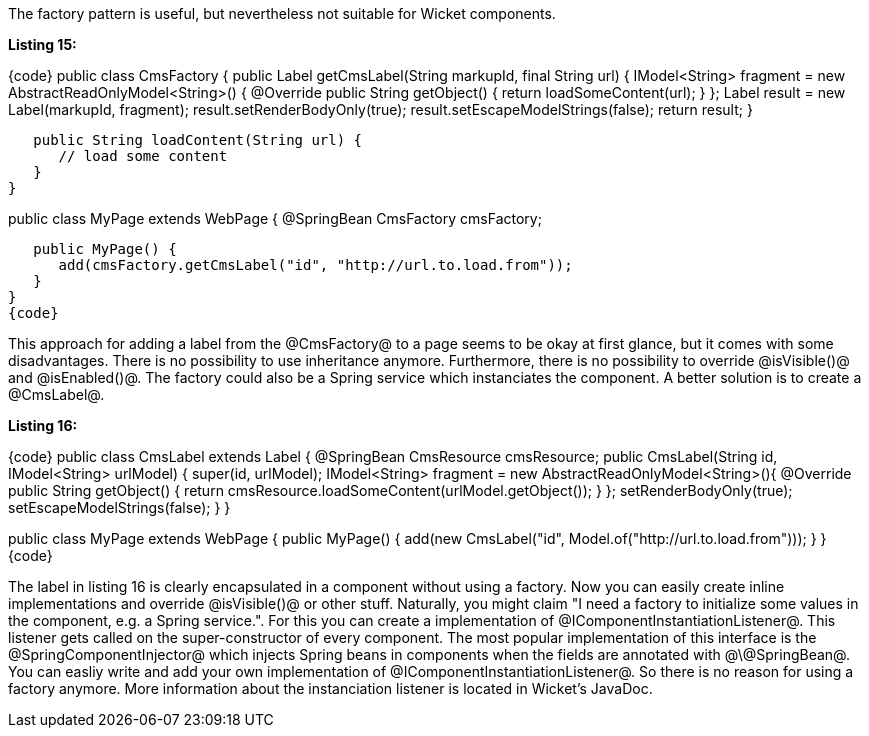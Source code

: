 

The factory pattern is useful, but nevertheless not suitable for Wicket components.

*Listing 15:*

{code}
public class CmsFactory {
   public Label getCmsLabel(String markupId, final String url) {
       IModel<String> fragment = new AbstractReadOnlyModel<String>() {
          @Override
          public String getObject() {
             return loadSomeContent(url);
          }
       };
       Label result = new Label(markupId, fragment);
       result.setRenderBodyOnly(true);
       result.setEscapeModelStrings(false);
       return result;
   }

   public String loadContent(String url) {
      // load some content
   }
}

// create the component within the page:
public class MyPage extends WebPage {
   @SpringBean
   CmsFactory cmsFactory;

   public MyPage() {
      add(cmsFactory.getCmsLabel("id", "http://url.to.load.from"));
   }
}
{code}

This approach for adding a label from the @CmsFactory@ to a page seems to be okay at first glance, but it comes with some disadvantages. There is no possibility to use inheritance anymore. Furthermore, there is no possibility to override @isVisible()@ and @isEnabled()@. The factory could also be a Spring service which instanciates the component. A better solution is to create a @CmsLabel@.

*Listing 16:*

{code}
public class CmsLabel extends Label {
   @SpringBean
   CmsResource cmsResource;
   public CmsLabel(String id, IModel<String> urlModel) {
      super(id, urlModel);
      IModel<String> fragment = new AbstractReadOnlyModel<String>(){
         @Override
         public String getObject() {
            return cmsResource.loadSomeContent(urlModel.getObject());
         }
      };
      setRenderBodyOnly(true);
      setEscapeModelStrings(false);
   }
}

// create the component within a page
public class MyPage extends WebPage {
   public MyPage() {
      add(new CmsLabel("id", Model.of("http://url.to.load.from")));
   }
}
{code}

The label in listing 16 is clearly encapsulated in a component without using a factory. Now you can easily create inline implementations and override @isVisible()@ or other stuff. Naturally, you might claim "I need a factory to initialize some values in the component, e.g. a Spring service.". For this you can create a implementation of @IComponentInstantiationListener@. This listener gets called on the super-constructor of every component. The most popular implementation of this interface is the @SpringComponentInjector@ which injects Spring beans in components when the fields are annotated with @\@SpringBean@. You can easliy write and add your own implementation of @IComponentInstantiationListener@. So there is no reason for using a factory anymore. More information about the instanciation listener is located in Wicket's JavaDoc.
